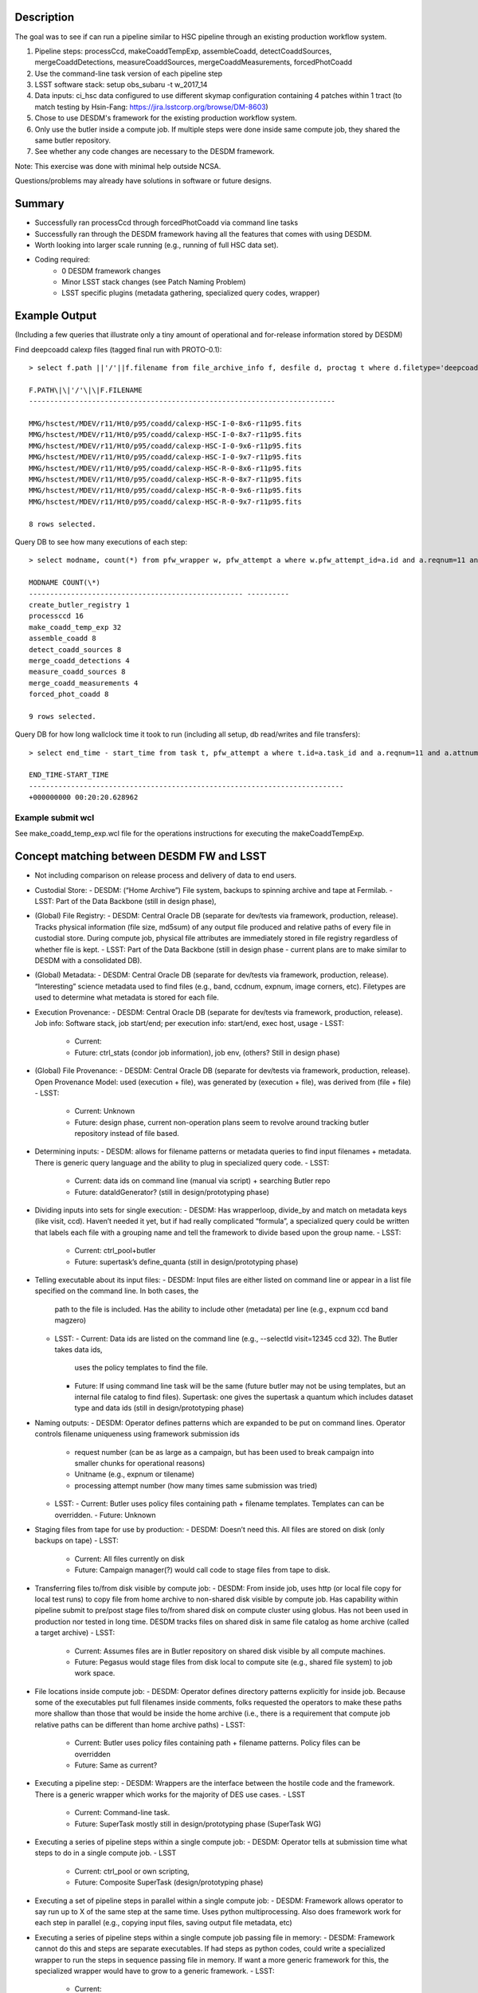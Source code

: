 Description
-----------
The goal was to see if can run a pipeline similar to HSC pipeline
through an existing production workflow system.

1. Pipeline steps: processCcd, makeCoaddTempExp, assembleCoadd, detectCoaddSources, mergeCoaddDetections, measureCoaddSources, mergeCoaddMeasurements, forcedPhotCoadd
2. Use the command-line task version of each pipeline step
3. LSST software stack: setup obs\_subaru -t w\_2017\_14
4. Data inputs: ci\_hsc data configured to use different skymap configuration containing 4 patches within 1 tract (to match testing by Hsin-Fang: https://jira.lsstcorp.org/browse/DM-8603)
5. Chose to use DESDM's framework for the existing production workflow system.
6. Only use the butler inside a compute job. If multiple steps were done inside same compute job, they shared the same butler repository.
7. See whether any code changes are necessary to the DESDM framework.

Note: This exercise was done with minimal help outside NCSA.

Questions/problems may already have solutions in software or future designs.

Summary
--------
- Successfully ran processCcd through forcedPhotCoadd via command line tasks
- Successfully ran through the DESDM framework having all the features that comes with using DESDM.
- Worth looking into larger scale running (e.g., running of full HSC data set).
- Coding required:
   -  0 DESDM framework changes
   -  Minor LSST stack changes (see Patch Naming Problem)
   -  LSST specific plugins (metadata gathering, specialized query codes, wrapper)

Example Output
--------------

(Including a few queries that illustrate only a tiny amount of operational and for-release information stored by DESDM)

Find deepcoadd calexp files (tagged final run with PROTO-0.1)::

    > select f.path ||'/'||f.filename from file_archive_info f, desfile d, proctag t where d.filetype='deepcoadd_calexp' and t.tag='PROTO-0.1' and t.pfw_attempt_id=d.pfw_attempt_id and f.desfile_id=d.id order by f.filename;

    F.PATH\|\|'/'\|\|F.FILENAME
    -------------------------------------------------------------------------

    MMG/hsctest/MDEV/r11/Ht0/p95/coadd/calexp-HSC-I-0-8x6-r11p95.fits
    MMG/hsctest/MDEV/r11/Ht0/p95/coadd/calexp-HSC-I-0-8x7-r11p95.fits
    MMG/hsctest/MDEV/r11/Ht0/p95/coadd/calexp-HSC-I-0-9x6-r11p95.fits
    MMG/hsctest/MDEV/r11/Ht0/p95/coadd/calexp-HSC-I-0-9x7-r11p95.fits
    MMG/hsctest/MDEV/r11/Ht0/p95/coadd/calexp-HSC-R-0-8x6-r11p95.fits
    MMG/hsctest/MDEV/r11/Ht0/p95/coadd/calexp-HSC-R-0-8x7-r11p95.fits
    MMG/hsctest/MDEV/r11/Ht0/p95/coadd/calexp-HSC-R-0-9x6-r11p95.fits
    MMG/hsctest/MDEV/r11/Ht0/p95/coadd/calexp-HSC-R-0-9x7-r11p95.fits

    8 rows selected.


.. figure:: /_static/calexp-HSC-I-0-8x7-r11p95.jpeg
    :name: calexp-HSC-I-0-8x7-r11p95.jpeg (created jpeg using DS9 on fits file)
    :target: http://target.link/url


Query DB to see how many executions of each step::

    > select modname, count(*) from pfw_wrapper w, pfw_attempt a where w.pfw_attempt_id=a.id and a.reqnum=11 and a.attnum=95 group by modname order by min(w.wrapnum);

    MODNAME COUNT(\*)
    --------------------------------------------------- ----------
    create_butler_registry 1
    processccd 16
    make_coadd_temp_exp 32
    assemble_coadd 8
    detect_coadd_sources 8
    merge_coadd_detections 4
    measure_coadd_sources 8
    merge_coadd_measurements 4
    forced_phot_coadd 8

    9 rows selected.

Query DB for how long wallclock time it took to run (including all setup, db read/writes and file transfers)::

    > select end_time - start_time from task t, pfw_attempt a where t.id=a.task_id and a.reqnum=11 and a.attnum=95;

    END_TIME-START_TIME
    ---------------------------------------------------------------------------
    +000000000 00:20:20.628962



Example submit wcl
~~~~~~~~~~~~~~~~~~~

See make_coadd_temp_exp.wcl file for the operations instructions for
executing the makeCoaddTempExp.

Concept matching between DESDM FW and LSST
-------------------------------------------
-  Not including comparison on release process and delivery of data to end users.
-  Custodial Store: 
   -  DESDM: (“Home Archive”) File system, backups to spinning archive and tape at Fermilab.
   -  LSST: Part of the Data Backbone (still in design phase),
-  (Global) File Registry:
   -  DESDM: Central Oracle DB (separate for dev/tests via framework, production, release). Tracks physical information (file size, md5sum) of any output file produced and relative paths of every file in custodial store. During compute job, physical file attributes are immediately stored in file registry regardless of whether file is kept.
   -  LSST: Part of the Data Backbone (still in design phase - current plans are to make similar to DESDM with a consolidated DB).
-  (Global) Metadata:
   -  DESDM: Central Oracle DB (separate for dev/tests via framework, production, release). “Interesting” science metadata used to find files (e.g., band, ccdnum, expnum, image corners, etc).  Filetypes are used to determine what metadata is stored for each file.
-  Execution Provenance:
   -  DESDM: Central Oracle DB (separate for dev/tests via framework, production, release). Job info: Software stack, job start/end; per execution info: start/end, exec host, usage 
   -  LSST:
      -  Current:
      -  Future: ctrl\_stats (condor job information), job env, (others?  Still in design phase)
-  (Global) File Provenance:
   -  DESDM: Central Oracle DB (separate for dev/tests via framework, production, release). Open Provenance Model: used (execution + file), was generated by (execution + file), was derived from (file + file)
   -  LSST:
      -  Current: Unknown 
      -  Future: design phase, current non-operation plans seem to revolve around tracking butler repository instead of file based.
-  Determining inputs:
   -  DESDM: allows for filename patterns or metadata queries to find input filenames + metadata. There is generic query language and the ability to plug in specialized query code.
   -  LSST:
      -  Current: data ids on command line (manual via script) + searching Butler repo
      -  Future: dataIdGenerator? (still in design/prototyping phase)
-  Dividing inputs into sets for single execution:
   -  DESDM: Has wrapperloop, divide\_by and match on metadata keys (like visit, ccd). Haven’t needed it yet, but if had really complicated “formula”, a specialized query could be written that labels each file with a grouping name and tell the framework to divide based upon the group name.
   -  LSST:
      -  Current: ctrl\_pool+butler
      -  Future: supertask’s define\_quanta (still in design/prototyping phase)
-  Telling executable about its input files:
   -  DESDM: Input files are either listed on command line or appear in a list file specified on the command line. In both cases, the
          path to the file is included. Has the ability to include other (metadata) per line (e.g., expnum ccd band magzero)
   -  LSST:
      -  Current: Data ids are listed on the command line (e.g., --selectId visit=12345 ccd 32). The Butler takes data ids,
             uses the policy templates to find the file.
      -  Future: If using command line task will be the same (future butler may not be using templates, but an internal file catalog to find files). Supertask: one gives the supertask a quantum which includes dataset type and data ids (still in design/prototyping phase)
-  Naming outputs:
   -  DESDM: Operator defines patterns which are expanded to be put on command lines. Operator controls filename uniqueness using framework submission ids 
      -  request number (can be as large as a campaign, but has been used to break campaign into smaller chunks for operational reasons)
      -  Unitname (e.g., expnum or tilename)
      -  processing attempt number (how many times same submission was tried)
   -  LSST:
      -  Current: Butler uses policy files containing path + filename templates. Templates can can be overridden.
      -  Future: Unknown
-  Staging files from tape for use by production:
   -  DESDM: Doesn’t need this. All files are stored on disk (only backups on tape)
   -  LSST:
      -  Current: All files currently on disk
      -  Future: Campaign manager(?) would call code to stage files from tape to disk.
-  Transferring files to/from disk visible by compute job:
   -  DESDM: From inside job, uses http (or local file copy for local test runs) to copy file from home archive to non-shared disk visible by compute job. Has capability within pipeline submit to pre/post stage files to/from shared disk on compute cluster using globus. Has not been used in production nor tested in long time. DESDM tracks files on shared disk in same file catalog as home archive (called a target archive)
   -  LSST:
      -  Current: Assumes files are in Butler repository on shared disk visible by all compute machines.
      -  Future: Pegasus would stage files from disk local to compute site (e.g., shared file system) to job work space.
-  File locations inside compute job:
   -  DESDM: Operator defines directory patterns explicitly for inside job. Because some of the executables put full filenames inside comments, folks requested the operators to make these paths more shallow than those that would be inside the home archive (i.e., there is a requirement that compute job relative paths can be different than home archive paths)
   -  LSST:
      -  Current: Butler uses policy files containing path + filename patterns. Policy files can be overridden
      -  Future: Same as current?
-  Executing a pipeline step:
   -  DESDM: Wrappers are the interface between the hostile code and the framework. There is a generic wrapper which works for the majority of DES use cases.
   -  LSST
      -  Current: Command-line task.
      -  Future: SuperTask mostly still in design/prototyping phase (SuperTask WG)
-  Executing a series of pipeline steps within a single compute job:
   -  DESDM: Operator tells at submission time what steps to do in a single compute job.
   -  LSST
      -  Current: ctrl\_pool or own scripting,
      -  Future: Composite SuperTask (design/prototyping phase)
-  Executing a set of pipeline steps in parallel within a single compute job:
   -  DESDM: Framework allows operator to say run up to X of the same step at the same time. Uses python multiprocessing. Also does framework work for each step in parallel (e.g., copying input files, saving output file metadata, etc)
-  Executing a series of pipeline steps within a single compute job passing file in memory:
   -  DESDM: Framework cannot do this and steps are separate executables. If had steps as python codes, could write a specialized wrapper to run the steps in sequence passing file in memory. If want a more generic framework for this, the specialized wrapper would have to grow to a generic framework.
   -  LSST:
      -  Current:
      -  Future: In design/prototyping phase. Requires changes to Butler and needs composite Supertask.
-  Control of multiple compute jobs to do independent pipeline steps:
   -  DESDM: HTCondor (DAGMan)
   -  LSST:
      -  Current: ctrl\_pool using batch processing system like Slurm
      -  Future: Pegasus (prototyping phase)
-  Configuration/Submission of multiple pipelines:
   -  DESDM: Operator built tools: configuration version controls (Pipebox in svn), mass submission, automatic submission (nightly), automatic failure resubmission (SNe, others?) 
   -  LSST:
      -  Current: ctrl\_pool
      -  Future: Campaign Manager
-  Monitoring submissions:
   -  DESDM: desstat (thin “science” layer around condor\_q), print\_job.py (shows status inside a compute job by querying central DB), summary web pages, loads of information within DB that can be queried, summarized, etc.
   -  LSST:
      -  Current: whatever batch system status (e.g., qstat)
      -  Future: Campaign Manager should have views.
-  Monitoring pipeline status within a compute job especially if multiple steps:
   -  DESDM: Updates database at every state change (transferring input files, starting this step, finished this step, saving output provenance and metadata, etc)
   -  LSST:
      -  Current: ctrl\_pool cannot do this (job is blackbox). Could go looking for log files.
      -  Future: At one time had event monitor (watching log messages), but that’s been set aside. Current plans seem to be run only 1 step per job and then have the job management monitoring software.
-  Querying messages in stdout/stderr/logs:
   -  DESDM: QCFramework. Operator defines patterns to match in stdout/stderr. QCF can put into DB immediately. Joinable to other tables (framework statistics, files, etc).
   -  LSST:
      -  Current: Can manually look for log files on compute machine.
      -  Future: At one time had event monitor (watching log messages), but that’s been set aside. Current plans are bring log files home at end of job and slurp them into something like logstash (how does one join to other DB tables?)

Work done to provide prototype 0.1
-----------------------------------
1.  DESDM and LSST metadata terminology different enough that was easier to get started by making LSST specific metadata tables (e.g., ccd instead of ccdnum)
2.  0 changes needed to be made to the DESDM framework itself. Some plugins and specialized wrappers and query codes needed to be written.
3.  Ingest HSC raw files into file catalog, metadata tables
    a. DESDM allows plugins for file ingestion. Wrote an HSC raw plugin.  Since HSC raw files are fits file should be close to normal DES file ingestion.
       i.  Was going to use pre-defined LSST functions to convert headers to values (e.g., expid or frameid into visit), but those require special LSST metadata object (as opposed to taking one header value and converting it) So, for now I copied sections of the LSST code into functions that take header value(s) and converts them.
       ii. Only saves enough metadata to run test pipeline plus any other values DESDM stored (e.g., airmass) that could be read directly from the headers (e.g., didn’t save metadata also in a visit table in addition to image table or save image corners).
4.  For every new DESDM filetype needed to add definitions describing on how to gather metadata.
    a. As mentioned in the raw section, currently treating files as regular fits files and using the same mechanism to read the files as DESDM. With the afwimage layer and butler layer trying to abstract away the format of the file, this is probably not the long term solution.
5.  Manually ran command-line tasks to produce schema files. Saved with unique filenames (e.g., deepCoadd\_peak\_Vw\_2017\_14.fits where w\_2017\_14 is the software stack version) in DESDM archive.  (Wrote a script to make it easier to generate new files. But could write a pipeline to do this which would automatically put files in home archive.)
    a. A later conversation with Jim Bosch on a SuperTask call indicated that I didn’t really know what these schema files where. I assumed they were how the code was told to build the catalog files (similar to the astr0matic param files). But Jim said that is not the case. That the science code checks the given schema file to see if it matches what it expects to do and if mismatch aborts. So longer term we need to understand if we need to make these schema files at all and how one changes what values are put into the catalog, i.e., is it always a code change or is there a configuration change.
6.  DESDM framework has a wrapper class that acts as the interface layer between the “hostile” executable and the framework. Needed to write an LSST specific wrapper.
    a. First wrapper inside a job sets up the butler repository for the job. It takes a file containing butler policy templates and replaces DESDM keyword variables in them to make unique filenames (e.g., reqnum and attnum).
       i.  This works where all the input files come from the same run.  Need to talk to Nate to figure out how to tell butler more than 1 pattern for the same datasetType (or butler changes to be a mini DBB with metadata -> relpath filename mappings)
       ii. The Butler also requires sqlite3 files. See Butler concerns section for more details. The wrapper either has to call codes to create the sqlite3 files or since the contents are not really a file registry these files could be pre-created for a set of runs using same set of calibration files. This first attempt tried calling codes to create exactly the sqlite3 file that matched the files in the job repository.
    b. | Command line tasks do not take lists of inputs. Instead the
             dataIds are put on the command line (e.g., --selectId
             visit=903344 ccd=11 --selectId visit=903344 ccd=5
             --selectId visit=903336 ccd=24 …). Created submit WCL
             syntax to tell the wrapper to add that information to the
             command line for every input file of a particular type
           | (per\_file\_cmdline = list.corr.img\_corr:--selectId
             visit=$(visit) ccd=$(ccd))
    c. The reference catalog consists of many files. Currently the pipeline assumes all of the reference catalog is in place and looks up what file it actually needs. As far as I know these files are not accessed via the Butler. I tarred up the test set of files (189584.fits 189648.fits config.py master\_schema.fits README.txt) and tracked the tarball as any other input file (this also gets around needing unique filenames if we ever have more than 1 version of these ref cats). The operator can tell the framework to untar the tarball and this new wrapper performs that task.
       i. Need to look into how to handle this in the future especially when a tarball of the full reference catalog could be really large.
7.  Ran processCcd.py through framework on single explicit visit+ccd.
8.  Run processCcd.py on visit+ccd for tract.
    a. Need capability to find visit+ccd ids for tract. Coded a workaround for a true spatial query. Created a file with tract, patch, visit, ccd rows. A new specialized query code reads the file, gets the visit ccd values and queries the DB to find the actual raw images.
    b. Future work would take the sqlite3 table Hsin-Fang created that has all the mappings for the HSC data, ingest it into the Oracle database, and modify query to use it instead of the text file.
    c. DES processing would normally do a science query that uses image corners to find overlaps. Not sure whether LSST would do the overlap queries live or pre-create the overlap table as in previous note.
9.  makeCoaddTempExp through framework
    a. Needed to handle patch name containing comma (see Patch naming problem)
10. The merge steps (merge\_coadd\_detections and merge\_coadd\_measurements) needed new command line syntax: filter=HSC-I^HSC-R (again used by the butler to find files which we already have a list and are having to reverse engineer into dataId command lines). Added new submit wcl syntax and code to the new wrapper to use it. Example: add\_cmdline = '^'.join(list.det.deepcoadd\_det.filter)

Patch Naming Problem
---------------------
Current LSST science pipelines use a comma to separate 2 coordinates for a patch (e.g., 8,6).

This puts a comma in the filename when the filename contains the patch.  The comma also causes problems with DES framework which treats the comma as an "and". In many points during the work initialization, the DES framework expands the patch to be 2 separate patches (e.g. patch 8 and patch 6).

Workaround: In my copy of stack, changed the comma to be 'x'. Required changes in:

-  | obs\_subaru/13.0-18-g552d3b8/python/lsst/obs/hsc/hscMapper.py
       | patchX, patchY = [int(patch) for patch in
         dataId['patch'].split(',')]

-  | meas\_base/13.0-6-gac12f96/python/lsst/meas/base/forcedPhotCoadd.py
       | patch = tuple(int(v) for v in
         dataRef.dataId["patch"].split(","))

-  | meas\_base/13.0-6-gac12f96/python/lsst/meas/base/references.py
       | dataId = {'tract': tract, 'patch': "%d,%d" % patch.getIndex()}

-  | pipe\_tasks/13.0-18-gb0831f2/python/lsst/pipe/tasks/coaddBase.py
       | patchIndex = tuple(int(i) for i in
         patchRef.dataId["patch"].split(","))

-  | Not needed for HSC testing:
       | obs\_subaru/13.0-18-g552d3b8/python/lsst/obs/suprimecam/suprimecamMapper.py
       | patchX, patchY = [int(patch) for patch in
         dataId['patch'].split(',')]

Butler questions/concerns
--------------------------

-  Currently only using Butler for inside of jobs (because science pipelines requires it). If multiple steps were done inside same compute job, they shared the same butler repository.
-  Registry.sqlite3, (non-Butler) ingestImages.py, calibRegistry.sqlite3, (non-Butler) ingestCalibs.py.  Took a while to understand that the Butler registry files aren’t really a file registry. I kept trying to run ingestImages.py on non-raw files (e.g., image output of processCCD) to initialize a butler from scratch. The Butler registry for images is more of a list of data id combinations (visit + ccd) to be used in cases where not enough data ids are included to find the file.
-  Running ingestImages.py or ingestCalibs.py must either use directory structure/filenames to determine information to put in the .sqlite3 file. Doing this once per job is too costly. Doing it once per large subset of campaigns wouldn’t be as expensive.
-  Heard mentions of Butler’s sqlite3 file growing into a mini DBB where metadata can be mapped to rel path + filename (i.e., a real file registry). In most ways this will more fit normal operations. The downside would be creating the initial registry per job. We’d want to limit the number of times files have to be opened to read metadata (which the production framework could have already retrieved from the global metadata service).
   -  Need to follow through with Nate and K-T.
-  Must rename/make soft link to HSC raw files because filename does not contain enough metadata (would be fixed with a real file registry)
-  Future work is needed to keeping operations filename and directory patterns for inside the job in sync with Butler filename and directory patterns
-  Need to request a function in Butler to dump merged policy definitions so that we have an easy place to manually make changes (i.e., know exactly all the datasetTypes it controls) as well as help debug file naming issues.
-  As mentioned in the work section, current Butler policy workaround will not work in operations if input files of same datasetType come from different processing attempts (i.e., if different reqnum, attnum). So need to discuss with Nate what real Butler solution is.

